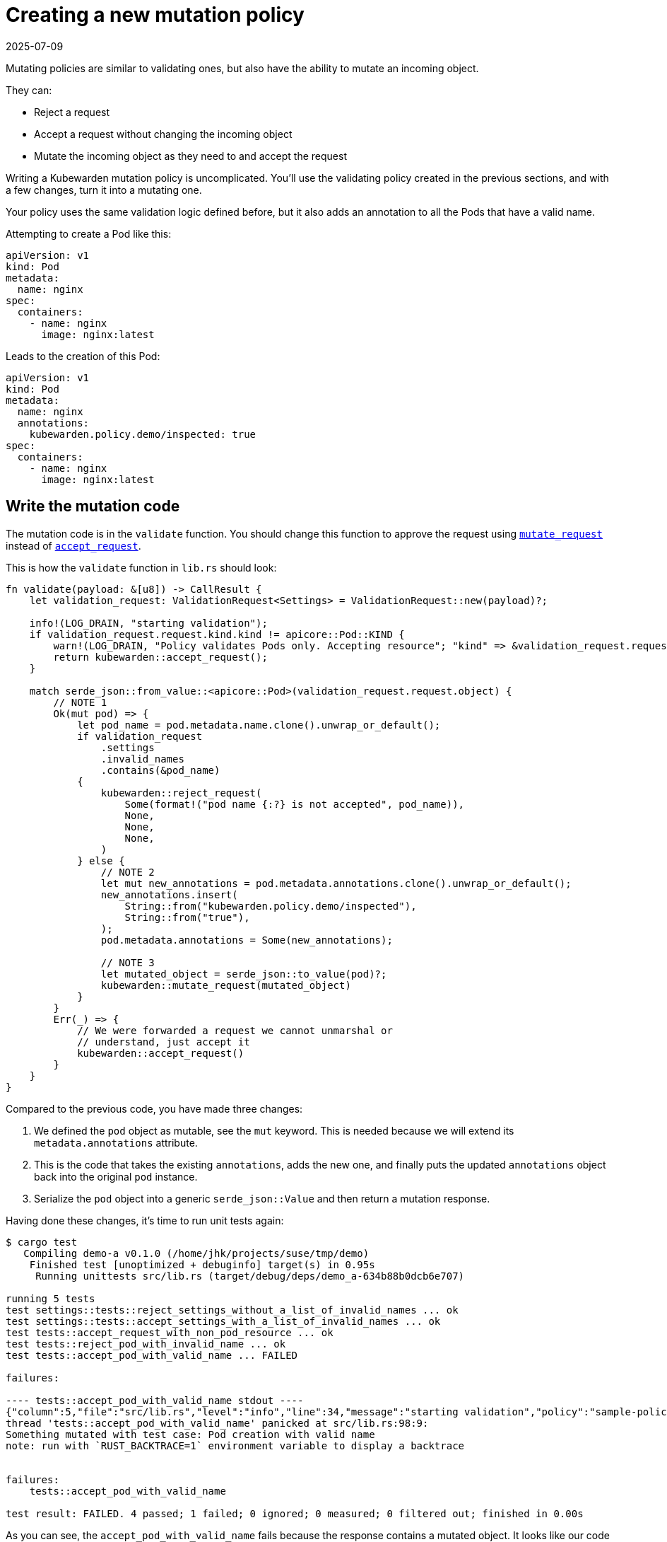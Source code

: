 = Creating a new mutation policy
:revdate: 2025-07-09
:page-revdate: {revdate}
:description: Configure Kubewarden mutation policies to modify incoming objects by adding or modifying annotations. When this is done, serialize the modified object into a.
:doc-persona: ["kubewarden-policy-developer"]
:doc-topic: ["kubewarden", "writing-policies", "rust", "new-mutation-policy"]
:doc-type: ["tutorial"]
:keywords: ["kubewarden", "kubernetes", "creating a new mutation policy", "mutation policy", "rust"]
:sidebar_label: Creating a new mutation policy
:current-version: {page-origin-branch}

Mutating policies are similar to validating ones,
but also have the ability to mutate an incoming object.

They can:

* Reject a request
* Accept a request without changing the incoming object
* Mutate the incoming object as they need to and accept the request

Writing a Kubewarden mutation policy is uncomplicated.
You'll use the validating policy created in the previous sections,
and with a few changes,
turn it into a mutating one.

Your policy uses the same validation logic defined before,
but it also adds an annotation to all the Pods that have a valid name.

Attempting to create a Pod like this:

[subs="+attributes",yaml]
----
apiVersion: v1
kind: Pod
metadata:
  name: nginx
spec:
  containers:
    - name: nginx
      image: nginx:latest
----

Leads to the creation of this Pod:

[subs="+attributes",yaml]
----
apiVersion: v1
kind: Pod
metadata:
  name: nginx
  annotations:
    kubewarden.policy.demo/inspected: true
spec:
  containers:
    - name: nginx
      image: nginx:latest
----

== Write the mutation code

The mutation code is in the `validate` function.
You should change this function to approve the request using
https://docs.rs/kubewarden-policy-sdk/0.1.0/kubewarden_policy_sdk/fn.mutate_request.html[`mutate_request`]
instead of
https://docs.rs/kubewarden-policy-sdk/0.1.0/kubewarden_policy_sdk/fn.accept_request.html[`accept_request`].

This is how the `validate` function in `lib.rs` should look:

[subs="+attributes",rust]
----
fn validate(payload: &[u8]) -> CallResult {
    let validation_request: ValidationRequest<Settings> = ValidationRequest::new(payload)?;

    info!(LOG_DRAIN, "starting validation");
    if validation_request.request.kind.kind != apicore::Pod::KIND {
        warn!(LOG_DRAIN, "Policy validates Pods only. Accepting resource"; "kind" => &validation_request.request.kind.kind);
        return kubewarden::accept_request();
    }

    match serde_json::from_value::<apicore::Pod>(validation_request.request.object) {
        // NOTE 1
        Ok(mut pod) => {
            let pod_name = pod.metadata.name.clone().unwrap_or_default();
            if validation_request
                .settings
                .invalid_names
                .contains(&pod_name)
            {
                kubewarden::reject_request(
                    Some(format!("pod name {:?} is not accepted", pod_name)),
                    None,
                    None,
                    None,
                )
            } else {
                // NOTE 2
                let mut new_annotations = pod.metadata.annotations.clone().unwrap_or_default();
                new_annotations.insert(
                    String::from("kubewarden.policy.demo/inspected"),
                    String::from("true"),
                );
                pod.metadata.annotations = Some(new_annotations);

                // NOTE 3
                let mutated_object = serde_json::to_value(pod)?;
                kubewarden::mutate_request(mutated_object)
            }
        }
        Err(_) => {
            // We were forwarded a request we cannot unmarshal or
            // understand, just accept it
            kubewarden::accept_request()
        }
    }
}
----

Compared to the previous code, you have made three changes:

. We defined the `pod` object as mutable, see the `mut` keyword. This is needed because we will extend its `metadata.annotations` attribute.
// TODO: How best to describe the use of clone().
. This is the code that takes the existing `annotations`,
adds the new one, and finally puts the updated `annotations` object back into the original `pod` instance.
. Serialize the `pod` object into a generic `serde_json::Value` and then return a mutation response.

Having done these changes, it's time to run unit tests again:

[subs="+attributes",console]
----
$ cargo test
   Compiling demo-a v0.1.0 (/home/jhk/projects/suse/tmp/demo)
    Finished test [unoptimized + debuginfo] target(s) in 0.95s
     Running unittests src/lib.rs (target/debug/deps/demo_a-634b88b0dcb6e707)

running 5 tests
test settings::tests::reject_settings_without_a_list_of_invalid_names ... ok
test settings::tests::accept_settings_with_a_list_of_invalid_names ... ok
test tests::accept_request_with_non_pod_resource ... ok
test tests::reject_pod_with_invalid_name ... ok
test tests::accept_pod_with_valid_name ... FAILED

failures:

---- tests::accept_pod_with_valid_name stdout ----
{"column":5,"file":"src/lib.rs","level":"info","line":34,"message":"starting validation","policy":"sample-policy"}
thread 'tests::accept_pod_with_valid_name' panicked at src/lib.rs:98:9:
Something mutated with test case: Pod creation with valid name
note: run with `RUST_BACKTRACE=1` environment variable to display a backtrace


failures:
    tests::accept_pod_with_valid_name

test result: FAILED. 4 passed; 1 failed; 0 ignored; 0 measured; 0 filtered out; finished in 0.00s
----

As you can see, the `accept_pod_with_valid_name` fails because the response contains a mutated object.
It looks like our code is working.

== Update the unit tests

You can update the `accept_pod_with_valid_name` in `lib.rs` to look like this:

[subs="+attributes",rust]
----
#[test]
fn accept_pod_with_valid_name() -> Result<(), ()> {
    let mut invalid_names = HashSet::new();
    invalid_names.insert(String::from("bad_name1"));
    let settings = Settings { invalid_names };

    let request_file = "test_data/pod_creation.json";
    let tc = Testcase {
        name: String::from("Pod creation with valid name"),
        fixture_file: String::from(request_file),
        expected_validation_result: true,
        settings,
    };

    let res = tc.eval(validate).unwrap();
    // NOTE 1
    assert!(
        res.mutated_object.is_some(),
        "Expected accepted object to be mutated",
    );

    // NOTE 2
    let final_pod =
        serde_json::from_value::<apicore::Pod>(res.mutated_object.unwrap()).unwrap();
    let final_annotations = final_pod.metadata.annotations.unwrap();
    assert_eq!(
        final_annotations.get_key_value("kubewarden.policy.demo/inspected"),
        Some((
            &String::from("kubewarden.policy.demo/inspected"),
            &String::from("true")
        )),
    );

    Ok(())
}
----

Compared to the first test, there are two changes:

. Change the `assert!` statement so that the request is still accepted, but it also includes a mutated object
. Created a `Pod` instance starting from the mutated object that's part of the response.
Assert the mutated Pod object has the right `metadata.annotations`.

Run the tests again, this time all shall pass:

[subs="+attributes",shell]
----
$ cargo test
   Compiling demo-a v0.1.0 (/home/jhk/projects/suse/tmp/demo)
    Finished test [unoptimized + debuginfo] target(s) in 1.25s
     Running unittests src/lib.rs (target/debug/deps/demo_a-634b88b0dcb6e707)

running 5 tests
test settings::tests::accept_settings_with_a_list_of_invalid_names ... ok
test settings::tests::reject_settings_without_a_list_of_invalid_names ... ok
test tests::accept_request_with_non_pod_resource ... ok
test tests::reject_pod_with_invalid_name ... ok
test tests::accept_pod_with_valid_name ... ok

test result: ok. 5 passed; 0 failed; 0 ignored; 0 measured; 0 filtered out; finished in 0.00s
----

As you can see, the creation of a mutation policy is straightforward.
